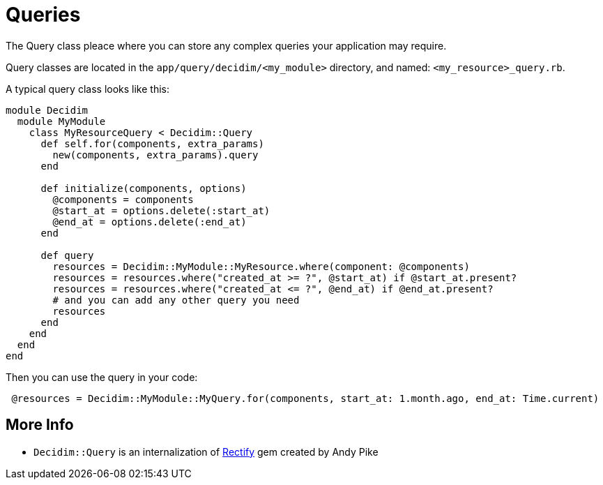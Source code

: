 = Queries

The Query class pleace where you can store any complex queries your application may require.

Query classes are located in the `app/query/decidim/<my_module>` directory, and named: `<my_resource>_query.rb`.

A typical query class looks like this:

```ruby
module Decidim
  module MyModule
    class MyResourceQuery < Decidim::Query
      def self.for(components, extra_params)
        new(components, extra_params).query
      end

      def initialize(components, options)
        @components = components
        @start_at = options.delete(:start_at)
        @end_at = options.delete(:end_at)
      end

      def query
        resources = Decidim::MyModule::MyResource.where(component: @components)
        resources = resources.where("created_at >= ?", @start_at) if @start_at.present?
        resources = resources.where("created_at <= ?", @end_at) if @end_at.present?
        # and you can add any other query you need
        resources
      end
    end
  end
end
```

Then you can use the query in your code:

```ruby
 @resources = Decidim::MyModule::MyQuery.for(components, start_at: 1.month.ago, end_at: Time.current)
```

== More Info
- `Decidim::Query` is an internalization of https://github.com/andypike/rectify[Rectify] gem created by Andy Pike
